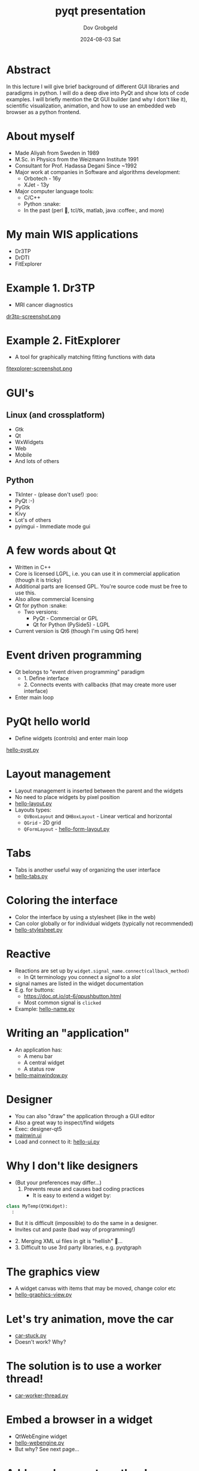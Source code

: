 #+STARTUP: hidestars showall 
#+OPTIONS: ^:nil toc:nil num:nil html-postamble:nil
#+HTML_HEAD: <link rel="stylesheet" type="text/css" href="http://swteam:8080/~dov/dov-org.css" />
#+COMMENT: Do (setenv "QT_SCALE_FACTOR" 2.0) for demo
#+COMMENT: (setq org-image-actual-width nil)

#+AUTHOR: Dov Grobgeld
#+TITLE: pyqt presentation
#+DATE: 2024-08-03 Sat

* Abstract

In this lecture I will give brief background of different GUI libraries and paradigms in python. I will do a deep dive into PyQt and show lots of code examples. I will briefly mention the Qt GUI builder (and why I don't like it), scientific visualization, animation, and how to use an embedded web browser as a python frontend.

* About myself
  - Made Aliyah from Sweden in 1989
  - M.Sc. in Physics from the Weizmann Institute 1991
  - Consultant for Prof. Hadassa Degani Since ~1992
  - Major work at companies in Software and algorithms development:
    - Orbotech - 16y 
    - XJet - 13y
  - Major computer language tools:
    - C/C++
    - Python :snake:
    - In the past (perl 🐪, tcl/tk, matlab, java :coffee:, and more)

* My main WIS applications
  - Dr3TP
  - DrDTI
  - FitExplorer    

* Example 1. Dr3TP
  - MRI cancer diagnostics
#+ATTR_ORG: :width 800
  [[file:images/dr3tp-screenshot.png][dr3tp-screenshot.png]]
  
* Example 2. FitExplorer
  - A tool for graphically matching fitting functions with data
#+ATTR_ORG: :width 600
  [[file:images/fitexplorer-screenshot.png][fitexplorer-screenshot.png]]

* GUI's
** Linux (and crossplatform)
  - Gtk
  - Qt
  - WxWidgets
  - Web
  - Mobile 
  - And lots of others
** Python
  - TkInter - (please don't use!) :poo:
  - PyQt :-)
  - PyGtk
  - Kivy
  - Lot's of others
  - pyimgui - Immediate mode gui

* A few words about Qt
  - Written in C++
  - Core is licensed LGPL, i.e. you can use it in commercial application (though it is tricky)
  - Additional parts are licensed GPL. You're source code must be free to use this.
  - Also allow commercial licensing
  - Qt for python :snake:
    - Two versions: 
      - PyQt - Commercial or GPL
      - Qt for Python (PySide5) - LGPL
  - Current version is Qt6 (though I'm using Qt5 here)

* Event driven programming
  - Qt belongs to "event driven programming" paradigm
    - 1. Define interface
    - 2. Connects events with callbacks (that may create more user interface)
  - Enter main loop
    
* PyQt hello world
 
 - Define widgets (controls) and enter main loop

[[file:examples/hello-pyqt.py][hello-pyqt.py]]

* Layout management

  - Layout management is inserted between the parent and the widgets
  - No need to place widgets by pixel position
  - [[file:examples/hello-layout.py][hello-layout.py]]
  - Layouts types:
    - ~QVBoxLayout~ and ~QHBoxLayout~ - Linear vertical and horizontal
    - ~QGrid~ - 2D grid
    - ~QFormLayout~ - [[file:examples/hello-form-layout.py][hello-form-layout.py]]

* Tabs
  - Tabs is another useful way of organizing the user interface
  - [[file:examples/hello-tabs.py][hello-tabs.py]]    

* Coloring the interface

  - Color the interface by using a stylesheet (like in the web)
  - Can color globally or for individual widgets (typically not recommended)
  - [[file:examples/hello-stylesheet.py][hello-stylesheet.py]]

* Reactive 

  - Reactions are set up by ~widget.signal_name.connect(callback_method)~
    - In Qt terminology you connect a /signal/ to a /slot/
  - signal names are listed in the widget documentation
  - E.g. for buttons:
    - https://doc.qt.io/qt-6/qpushbutton.html
    - Most common signal is ~clicked~

  - Example: [[file:examples/hello-name.py][hello-name.py]]

* Writing an "application"

   - An application has:
     - A menu bar
     - A central widget
     - A status row   
   - [[file:examples/hello-mainwindow.py][hello-mainwindow.py]]

* Designer

  - You can also "draw" the application through a GUI editor
  - Also a great way to inspect/find widgets
  - Exec: designer-qt5
  - [[file:examples/mainwin.ui][mainwin.ui]]
  - Load and connect to it: [[file:examples/hello-ui.py][hello-ui.py]]
   
* Why I don't like designers
  - (But your preferences may differ...)
     1. Prevents reuse and causes bad coding practices
      - It is easy to extend a widget by:
  #+begin_src python
  class MyTemp(QtWidget):
    :
  #+end_src
      - But it is difficult (impossible) to do the same in a designer. 
      - Invites cut and paste (bad way of programming!)
  - 2. Merging XML ui files in git is "hellish"  👹...
  - 3. Difficult to use 3rd party libraries, e.g. pyqtgraph

* The graphics view
  - A widget canvas with items that may be moved, change color etc
  - [[file:examples/hello-graphicsview.py][hello-graphics-view.py]]

* Let's try animation, move the car
  - [[file:examples/car-stuck.py][car-stuck.py]]
  - Doesn't work? Why?

* The solution is to use a worker thread!
  - [[file:examples/car-worker-thread.py][car-worker-thread.py]]
  
* Embed a browser in a widget

- QtWebEngine widget
- [[file:examples/hello-webengine.py][hello-webengine.py]]
- But why? See next page...

* Add a webserver to python!
  - Create a python thread
  - Serve webpages by flask
  - [[file:examples/hello-webengine-and-flask.py][hello-webengine-and-flask.py]]
  - Can wite entire backend front end application this way!
  - Supports advanced features like:
    - Unsolicited messages from the backend (web streams)
    - web sockets (two way communication between backend and front end)
  
* pyqtgraph 
  - Scientific widgets
  - MIT license
  - [[file:examples/hello-xygraph.py][hello-xygraph.py]]
  
* matplotlib
  - Need to install matplotlib python qt backend 
  - Embed matplotlib in python
  - [[file:examples/hello-qt-matplotlib.py][hello-qt-matplotlib.py]]
  - Updating graph (animation) example: https://www.pythonguis.com/tutorials/plotting-matplotlib/
  
* General notes
  - Separate GUI from functionality!
  - I typically start with writing a command line interface for the functionality
  - Only once it works builds GUI
  - Deployment is difficult! 
  - Easier with C++ (though I have little experience in deploying python...)

* References
  - Qt home page: https://www .qt.io
  - Qt for python home page: https://doc.qt.io/qtforpython-5/
  - Flask (web framework) home page: https://flask.palletsprojects.com/en/3.0.x/
  - https://www.pyqtgraph.org/
  - 
